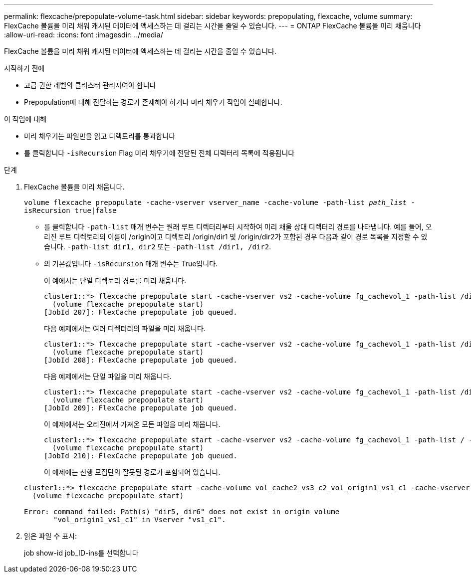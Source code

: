 ---
permalink: flexcache/prepopulate-volume-task.html 
sidebar: sidebar 
keywords: prepopulating, flexcache, volume 
summary: FlexCache 볼륨을 미리 채워 캐시된 데이터에 액세스하는 데 걸리는 시간을 줄일 수 있습니다. 
---
= ONTAP FlexCache 볼륨을 미리 채웁니다
:allow-uri-read: 
:icons: font
:imagesdir: ../media/


[role="lead"]
FlexCache 볼륨을 미리 채워 캐시된 데이터에 액세스하는 데 걸리는 시간을 줄일 수 있습니다.

.시작하기 전에
* 고급 권한 레벨의 클러스터 관리자여야 합니다
* Prepopulation에 대해 전달하는 경로가 존재해야 하거나 미리 채우기 작업이 실패합니다.


.이 작업에 대해
* 미리 채우기는 파일만을 읽고 디렉토리를 통과합니다
* 를 클릭합니다 `-isRecursion` Flag 미리 채우기에 전달된 전체 디렉터리 목록에 적용됩니다


.단계
. FlexCache 볼륨을 미리 채웁니다.
+
`volume flexcache prepopulate -cache-vserver vserver_name -cache-volume -path-list _path_list_ -isRecursion true|false`

+
** 를 클릭합니다 `-path-list` 매개 변수는 원래 루트 디렉터리부터 시작하여 미리 채울 상대 디렉터리 경로를 나타냅니다. 예를 들어, 오리진 루트 디렉토리의 이름이 /origin이고 디렉토리 /origin/dir1 및 /origin/dir2가 포함된 경우 다음과 같이 경로 목록을 지정할 수 있습니다. `-path-list dir1, dir2` 또는 `-path-list /dir1, /dir2`.
** 의 기본값입니다 `-isRecursion` 매개 변수는 True입니다.
+
이 예에서는 단일 디렉토리 경로를 미리 채웁니다.

+
[listing]
----
cluster1::*> flexcache prepopulate start -cache-vserver vs2 -cache-volume fg_cachevol_1 -path-list /dir1
  (volume flexcache prepopulate start)
[JobId 207]: FlexCache prepopulate job queued.
----
+
다음 예제에서는 여러 디렉터리의 파일을 미리 채웁니다.

+
[listing]
----
cluster1::*> flexcache prepopulate start -cache-vserver vs2 -cache-volume fg_cachevol_1 -path-list /dir1,/dir2,/dir3,/dir4
  (volume flexcache prepopulate start)
[JobId 208]: FlexCache prepopulate job queued.
----
+
다음 예제에서는 단일 파일을 미리 채웁니다.

+
[listing]
----
cluster1::*> flexcache prepopulate start -cache-vserver vs2 -cache-volume fg_cachevol_1 -path-list /dir1/file1.txt
  (volume flexcache prepopulate start)
[JobId 209]: FlexCache prepopulate job queued.
----
+
이 예제에서는 오리진에서 가져온 모든 파일을 미리 채웁니다.

+
[listing]
----
cluster1::*> flexcache prepopulate start -cache-vserver vs2 -cache-volume fg_cachevol_1 -path-list / -isRecursion true
  (volume flexcache prepopulate start)
[JobId 210]: FlexCache prepopulate job queued.
----
+
이 예제에는 선행 모집단의 잘못된 경로가 포함되어 있습니다.

+
[listing]
----
cluster1::*> flexcache prepopulate start -cache-volume vol_cache2_vs3_c2_vol_origin1_vs1_c1 -cache-vserver vs3_c2 -path-list /dir1, dir5, dir6
  (volume flexcache prepopulate start)

Error: command failed: Path(s) "dir5, dir6" does not exist in origin volume
       "vol_origin1_vs1_c1" in Vserver "vs1_c1".
----


. 읽은 파일 수 표시:
+
job show-id job_ID-ins를 선택합니다


